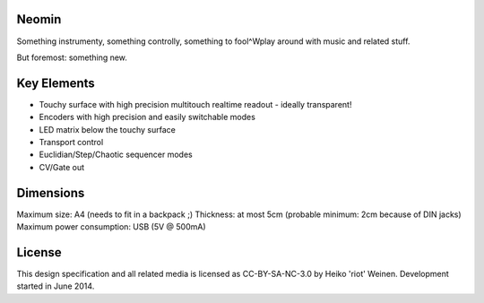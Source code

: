 Neomin
======

Something instrumenty, something controlly, something to fool^Wplay around with music and related stuff.

But foremost: something new.

Key Elements
============

* Touchy surface with high precision multitouch realtime readout - ideally transparent!
* Encoders with high precision and easily switchable modes
* LED matrix below the touchy surface
* Transport control
* Euclidian/Step/Chaotic sequencer modes
* CV/Gate out

Dimensions
==========

Maximum size: A4 (needs to fit in a backpack ;)
Thickness: at most 5cm (probable minimum: 2cm because of DIN jacks)
Maximum power consumption: USB (5V @ 500mA)


License
=======

This design specification and all related media is licensed as CC-BY-SA-NC-3.0 by Heiko 'riot' Weinen.
Development started in June 2014.
